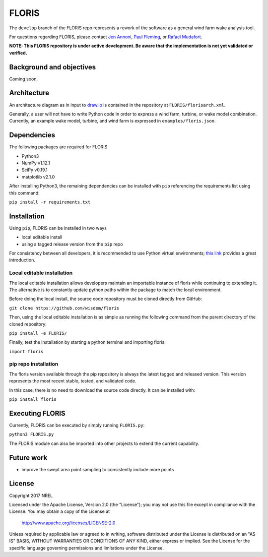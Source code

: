
FLORIS
------
The ``develop`` branch of the FLORIS repo represents a rework of the software as a general wind farm wake analysis tool.

For questions regarding FLORIS, please contact `Jen Annoni <mailto:jennifer.annoni@nrel.gov>`_, `Paul Fleming <mailto:paul.fleming@nrel.gov>`_, or `Rafael Mudafort <mailto:rafael.mudafort@nrel.gov>`_.

**NOTE: This FLORIS repository is under active development. Be aware that the implementation is not yet validated or verified.**

Background and objectives
=========================
Coming soon.

Architecture
============
An architecture diagram as in input to `draw.io <https://www.draw.io>`_ is contained in the repository at ``FLORIS/florisarch.xml``.

Generally, a user will not have to write Python code in order to express a wind farm, turbine, or wake model combination. Currently, 
an example wake model, turbine, and wind farm is expressed in ``examples/floris.json``.

Dependencies
============
The following packages are required for FLORIS

- Python3

- NumPy v1.12.1

- SciPy v0.19.1

- matplotlib v2.1.0


After installing Python3, the remaining dependencies can be installed with ``pip`` referencing the requirements list using this command:

``pip install -r requirements.txt``

Installation
============
Using ``pip``, FLORIS can be installed in two ways

- local editable install

- using a tagged release version from the ``pip`` repo

For consistency between all developers, it is recommended to use Python virtual environments;
`this link <https://realpython.com/blog/python/python-virtual-environments-a-primer/>`_ provides a great introduction.

Local editable installation
~~~~~~~~~~~~~~~~~~~~~~~~~~~
The local editable installation allows developers maintain an importable instance of floris while continuing to extending it.
The alternative is to constantly update python paths within the package to match the local environment.

Before doing the local install, the source code repository must be cloned directly from GitHub:

``git clone https://github.com/wisdem/floris``

Then, using the local editable installation is as simple as running the following command from the parent directory of the
cloned repository:

``pip install -e FLORIS/``

Finally, test the installation by starting a python terminal and importing floris:

``import floris``

pip repo installation
~~~~~~~~~~~~~~~~~~~~~~~
The floris version available through the pip repository is always the latest tagged and released version.
This version represents the most recent stable, tested, and validated code.

In this case, there is no need to download the source code directly. It can be installed with:

``pip install floris``

Executing FLORIS
================
Currently, FLORIS can be executed by simply running ``FLORIS.py``:

``python3 FLORIS.py``

The FLORIS module can also be imported into other projects to extend the current capability.

Future work
===========
- improve the swept area point sampling to consistently include more points

License
=======

Copyright 2017 NREL

Licensed under the Apache License, Version 2.0 (the "License");
you may not use this file except in compliance with the License.
You may obtain a copy of the License at

   http://www.apache.org/licenses/LICENSE-2.0

Unless required by applicable law or agreed to in writing, software
distributed under the License is distributed on an "AS IS" BASIS,
WITHOUT WARRANTIES OR CONDITIONS OF ANY KIND, either express or implied.
See the License for the specific language governing permissions and
limitations under the License.
